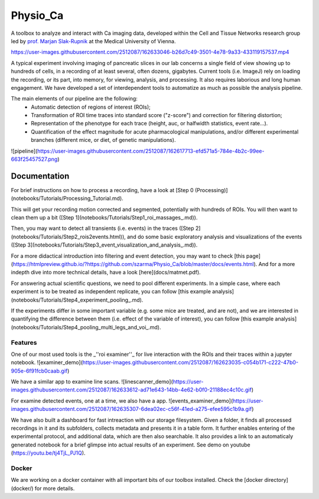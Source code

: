 =========
Physio_Ca
=========

A toolbox to analyze and interact with Ca imaging data, developed within the Cell and Tissue Networks research group led by `prof. Marjan Slak-Rupnik <https://www.meduniwien.ac.at/web/index.php?id=688&res_id=37&name=Marjan_Slak%20Rupnik>`_ at the Medical University of Vienna. 

https://user-images.githubusercontent.com/2512087/162633046-b26d7c49-3501-4e78-9a33-433119157537.mp4

A typical experiment involving imaging of pancreatic slices in our lab concerns a single field of view
showing up to hundreds of cells, in a recording of at least several, often dozens, gigabytes.
Current tools (i.e. ImageJ) rely on loading the recording, or its part, into memory, for viewing, analysis, and processing.
It also requires laborious and long human engagement.
We have developed a set of interdependent tools to automatize as much as possible the analysis pipeline. 

The main elements of our pipeline are the following:
 - Automatic detection of regions of interest (ROIs);
 - Transformation of ROI time traces into standard score ("z-score") and correction for filtering distortion;
 - Representation of the phenotype for each trace (height, auc, or halfwidth statistics, event rate...).
 - Quantification of the effect magnitude for acute pharmacological manipulations, and/or different experimental branches (different mice, or diet, of genetic manipulations).

![pipeline](https://user-images.githubusercontent.com/2512087/162617713-efd571a5-784e-4b2c-99ee-663f25457527.png)

Documentation
=============

For brief instructions on how to process a recording, have a look at [Step 0 (Processing)](notebooks/Tutorials/Processing_Tutorial.md). 

This will get your recording motion corrected and segmented, potentially with hundreds of ROIs. You will then want to clean them up a bit ([Step 1](notebooks/Tutorials/Step1_roi_massages_.md)). 

Then, you may want to detect all transients (i.e. events) in the traces ([Step 2](notebooks/Tutorials/Step2_rois2events.html)), and do some basic exploratory analysis and visualizations of the events ([Step 3](notebooks/Tutorials/Step3_event_visualization_and_analysis_.md)).

For a more didactical introduction into filtering and event detection, you may want to check [this page](https://htmlpreview.github.io/?https://github.com/szarma/Physio_Ca/blob/master/docs/events.html).
And for a more indepth dive into more technical details, have a look [here](docs/matmet.pdf).

For answering actual scientific questions, we need to pool different experiments. In a simple case, where each experiment is to be treated as independent replicate, you can follow [this example analysis](notebooks/Tutorials/Step4_experiment_pooling_.md).

If the experiments differ in some important variable (e.g. some mice are treated, and are not), and we are interested in quantifying the difference between them (i.e. effect of the variable of interest), you can follow [this example analysis](notebooks/Tutorials/Step4_pooling_multi_legs_and_voi_.md).

Features
--------

One of our most used tools is the _''roi examiner''_ for live interaction with the ROIs and their traces within a jupyter notebook.
![examiner_demo](https://user-images.githubusercontent.com/2512087/162623035-c054b171-c222-47b0-905e-6f91fcb0caab.gif)

We have a similar app to examine line scans.
![linescanner_demo](https://user-images.githubusercontent.com/2512087/162633612-ad71e643-14bb-4e62-b0f0-21188ec4c10c.gif)

For examine detected events, one at a time, we also have a app.
![events_examiner_demo](https://user-images.githubusercontent.com/2512087/162635307-6dea02ec-c56f-41ed-a275-efee595c1b9a.gif)

We have also built a dashboard for fast intreaction with our storage filesystem. Given a folder, it finds all processed recordings in it and its subfolders, collects metadata and presents it in a table form. It further enables entering of the experimental protocol, and additional data, which are then also searchable. It also provides a link to an automaticaly generated notebook for a brief glimpse into actual results of an experiment. See demo on youtube (https://youtu.be/tj4TjL_PJ1Q).


Docker
------
We are working on a docker container with all important bits of our toolbox installed. Check the [docker directory](docker/) for more details.
